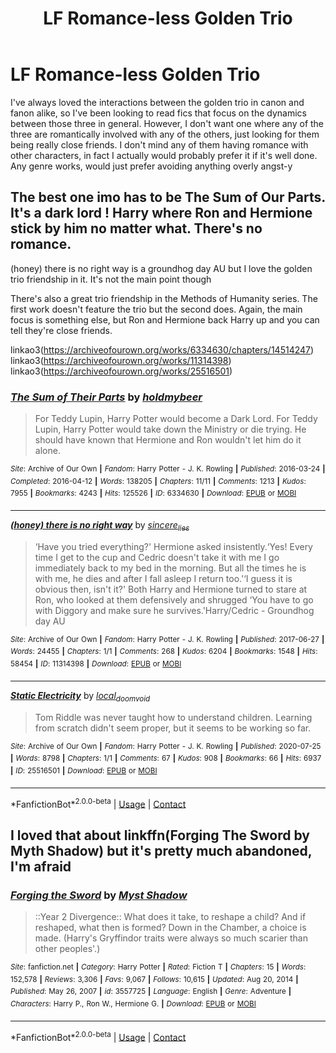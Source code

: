 #+TITLE: LF Romance-less Golden Trio

* LF Romance-less Golden Trio
:PROPERTIES:
:Author: Mannat_Singhing
:Score: 12
:DateUnix: 1617896912.0
:DateShort: 2021-Apr-08
:FlairText: Request
:END:
I've always loved the interactions between the golden trio in canon and fanon alike, so I've been looking to read fics that focus on the dynamics between those three in general. However, I don't want one where any of the three are romantically involved with any of the others, just looking for them being really close friends. I don't mind any of them having romance with other characters, in fact I actually would probably prefer it if it's well done. Any genre works, would just prefer avoiding anything overly angst-y


** The best one imo has to be The Sum of Our Parts. It's a dark lord ! Harry where Ron and Hermione stick by him no matter what. There's no romance.

(honey) there is no right way is a groundhog day AU but I love the golden trio friendship in it. It's not the main point though

There's also a great trio friendship in the Methods of Humanity series. The first work doesn't feature the trio but the second does. Again, the main focus is something else, but Ron and Hermione back Harry up and you can tell they're close friends.

linkao3([[https://archiveofourown.org/works/6334630/chapters/14514247]]) linkao3([[https://archiveofourown.org/works/11314398]]) linkao3([[https://archiveofourown.org/works/25516501]])
:PROPERTIES:
:Author: eurasian_nuthatch
:Score: 7
:DateUnix: 1617898920.0
:DateShort: 2021-Apr-08
:END:

*** [[https://archiveofourown.org/works/6334630][*/The Sum of Their Parts/*]] by [[https://www.archiveofourown.org/users/holdmybeer/pseuds/holdmybeer][/holdmybeer/]]

#+begin_quote
  For Teddy Lupin, Harry Potter would become a Dark Lord. For Teddy Lupin, Harry Potter would take down the Ministry or die trying. He should have known that Hermione and Ron wouldn't let him do it alone.
#+end_quote

^{/Site/:} ^{Archive} ^{of} ^{Our} ^{Own} ^{*|*} ^{/Fandom/:} ^{Harry} ^{Potter} ^{-} ^{J.} ^{K.} ^{Rowling} ^{*|*} ^{/Published/:} ^{2016-03-24} ^{*|*} ^{/Completed/:} ^{2016-04-12} ^{*|*} ^{/Words/:} ^{138205} ^{*|*} ^{/Chapters/:} ^{11/11} ^{*|*} ^{/Comments/:} ^{1213} ^{*|*} ^{/Kudos/:} ^{7955} ^{*|*} ^{/Bookmarks/:} ^{4243} ^{*|*} ^{/Hits/:} ^{125526} ^{*|*} ^{/ID/:} ^{6334630} ^{*|*} ^{/Download/:} ^{[[https://archiveofourown.org/downloads/6334630/The%20Sum%20of%20Their%20Parts.epub?updated_at=1615387686][EPUB]]} ^{or} ^{[[https://archiveofourown.org/downloads/6334630/The%20Sum%20of%20Their%20Parts.mobi?updated_at=1615387686][MOBI]]}

--------------

[[https://archiveofourown.org/works/11314398][*/(honey) there is no right way/*]] by [[https://www.archiveofourown.org/users/sincere_lies/pseuds/sincere_lies][/sincere_lies/]]

#+begin_quote
  ‘Have you tried everything?' Hermione asked insistently.‘Yes! Every time I get to the cup and Cedric doesn't take it with me I go immediately back to my bed in the morning. But all the times he is with me, he dies and after I fall asleep I return too.'‘I guess it is obvious then, isn't it?' Both Harry and Hermione turned to stare at Ron, who looked at them defensively and shrugged ‘You have to go with Diggory and make sure he survives.'Harry/Cedric - Groundhog day AU
#+end_quote

^{/Site/:} ^{Archive} ^{of} ^{Our} ^{Own} ^{*|*} ^{/Fandom/:} ^{Harry} ^{Potter} ^{-} ^{J.} ^{K.} ^{Rowling} ^{*|*} ^{/Published/:} ^{2017-06-27} ^{*|*} ^{/Words/:} ^{24455} ^{*|*} ^{/Chapters/:} ^{1/1} ^{*|*} ^{/Comments/:} ^{268} ^{*|*} ^{/Kudos/:} ^{6204} ^{*|*} ^{/Bookmarks/:} ^{1548} ^{*|*} ^{/Hits/:} ^{58454} ^{*|*} ^{/ID/:} ^{11314398} ^{*|*} ^{/Download/:} ^{[[https://archiveofourown.org/downloads/11314398/honey%20there%20is%20no%20right.epub?updated_at=1616389302][EPUB]]} ^{or} ^{[[https://archiveofourown.org/downloads/11314398/honey%20there%20is%20no%20right.mobi?updated_at=1616389302][MOBI]]}

--------------

[[https://archiveofourown.org/works/25516501][*/Static Electricity/*]] by [[https://www.archiveofourown.org/users/local_doom_void/pseuds/local_doom_void][/local_doom_void/]]

#+begin_quote
  Tom Riddle was never taught how to understand children. Learning from scratch didn't seem proper, but it seems to be working so far.
#+end_quote

^{/Site/:} ^{Archive} ^{of} ^{Our} ^{Own} ^{*|*} ^{/Fandom/:} ^{Harry} ^{Potter} ^{-} ^{J.} ^{K.} ^{Rowling} ^{*|*} ^{/Published/:} ^{2020-07-25} ^{*|*} ^{/Words/:} ^{8798} ^{*|*} ^{/Chapters/:} ^{1/1} ^{*|*} ^{/Comments/:} ^{67} ^{*|*} ^{/Kudos/:} ^{908} ^{*|*} ^{/Bookmarks/:} ^{66} ^{*|*} ^{/Hits/:} ^{6937} ^{*|*} ^{/ID/:} ^{25516501} ^{*|*} ^{/Download/:} ^{[[https://archiveofourown.org/downloads/25516501/Static%20Electricity.epub?updated_at=1612477654][EPUB]]} ^{or} ^{[[https://archiveofourown.org/downloads/25516501/Static%20Electricity.mobi?updated_at=1612477654][MOBI]]}

--------------

*FanfictionBot*^{2.0.0-beta} | [[https://github.com/FanfictionBot/reddit-ffn-bot/wiki/Usage][Usage]] | [[https://www.reddit.com/message/compose?to=tusing][Contact]]
:PROPERTIES:
:Author: FanfictionBot
:Score: 1
:DateUnix: 1617898941.0
:DateShort: 2021-Apr-08
:END:


** I loved that about linkffn(Forging The Sword by Myth Shadow) but it's pretty much abandoned, I'm afraid
:PROPERTIES:
:Author: drainingdisposition
:Score: 2
:DateUnix: 1617922412.0
:DateShort: 2021-Apr-09
:END:

*** [[https://www.fanfiction.net/s/3557725/1/][*/Forging the Sword/*]] by [[https://www.fanfiction.net/u/318654/Myst-Shadow][/Myst Shadow/]]

#+begin_quote
  ::Year 2 Divergence:: What does it take, to reshape a child? And if reshaped, what then is formed? Down in the Chamber, a choice is made. (Harry's Gryffindor traits were always so much scarier than other peoples'.)
#+end_quote

^{/Site/:} ^{fanfiction.net} ^{*|*} ^{/Category/:} ^{Harry} ^{Potter} ^{*|*} ^{/Rated/:} ^{Fiction} ^{T} ^{*|*} ^{/Chapters/:} ^{15} ^{*|*} ^{/Words/:} ^{152,578} ^{*|*} ^{/Reviews/:} ^{3,306} ^{*|*} ^{/Favs/:} ^{9,067} ^{*|*} ^{/Follows/:} ^{10,615} ^{*|*} ^{/Updated/:} ^{Aug} ^{20,} ^{2014} ^{*|*} ^{/Published/:} ^{May} ^{26,} ^{2007} ^{*|*} ^{/id/:} ^{3557725} ^{*|*} ^{/Language/:} ^{English} ^{*|*} ^{/Genre/:} ^{Adventure} ^{*|*} ^{/Characters/:} ^{Harry} ^{P.,} ^{Ron} ^{W.,} ^{Hermione} ^{G.} ^{*|*} ^{/Download/:} ^{[[http://www.ff2ebook.com/old/ffn-bot/index.php?id=3557725&source=ff&filetype=epub][EPUB]]} ^{or} ^{[[http://www.ff2ebook.com/old/ffn-bot/index.php?id=3557725&source=ff&filetype=mobi][MOBI]]}

--------------

*FanfictionBot*^{2.0.0-beta} | [[https://github.com/FanfictionBot/reddit-ffn-bot/wiki/Usage][Usage]] | [[https://www.reddit.com/message/compose?to=tusing][Contact]]
:PROPERTIES:
:Author: FanfictionBot
:Score: 1
:DateUnix: 1617922437.0
:DateShort: 2021-Apr-09
:END:
